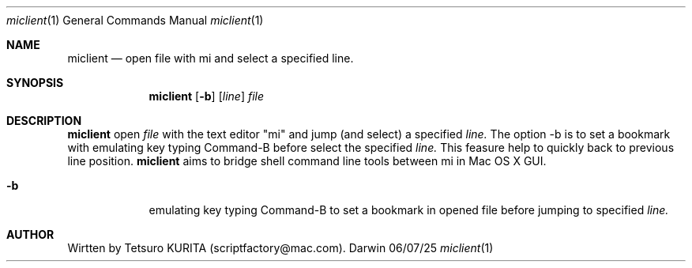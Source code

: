.\"Modified from man(1) of FreeBSD, the NetBSD mdoc.template, and mdoc.samples.
.\"See Also:
.\"man mdoc.samples for a complete listing of options
.\"man mdoc for the short list of editing options
.\"/usr/share/misc/mdoc.template
.Dd 06/07/25             \" DATE 
.Dt miclient 1      \" Program name and manual section number 
.Os Darwin
.Sh NAME                 \" Section Header - required - don't modify 
.Nm miclient
.\" The following lines are read in generating the apropos(man -k) database. Use only key
.\" words here as the database is built based on the words here and in the .ND line. 
.\".Nm Other_name_for_same_program(),
.\".Nm Yet another name for the same program.
.\" Use .Nm macro to designate other names for the documented program.
.Nd open file with mi and select a specified line.
.Sh SYNOPSIS             \" Section Header - required - don't modify
.Nm
.Op Fl b              \" [-b]
.Op Ar line              \" [file]
.Ar file                 \" Underlined argument - use .Ar anywhere to underline
.Sh DESCRIPTION          \" Section Header - required - don't modify
.Nm 
open 
.Ar file 
with the text editor "mi" and jump (and select) a specified 
.Ar line.
The option -b is to set a bookmark with emulating key typing Command-B before select the specified 
.Ar line. 
This feasure help to quickly back to previous line position.
.Nm 
aims to bridge shell command line tools between mi in Mac OS X GUI. 
.Pp                      \" Inserts a space
.Bl -tag -width -indent  \" Differs from above in tag removed 
.It Fl b
emulating key typing Command-B to set a bookmark in opened file before jumping to specified
.Ar line.
.El                      \" Ends the list
.Pp
.\" .Sh ENVIRONMENT      \" May not be needed
.\" .Bl -tag -width "ENV_VAR_1" -indent \" ENV_VAR_1 is width of the string ENV_VAR_1
.\" .It Ev ENV_VAR_1
.\" Description of ENV_VAR_1
.\" .It Ev ENV_VAR_2
.\" Description of ENV_VAR_2
.\" .El                      
.\".Sh FILES                \" File used or created by the topic of the man page
.\".Bl -tag -width "/Users/joeuser/Library/really_long_file_name" -compact
.\".It Pa /usr/share/file_name
.\"FILE_1description
.\".It Pa /Users/joeuser/Library/really_long_file_name
.\"FILE_2 description
.\".El
.\" .Sh DIAGNOSTICS       \" May not be needed
.\" .Bl -diag
.\" .It Diagnostic Tag
.\" Diagnostic informtion here.
.\" .It Diagnostic Tag
.\" Diagnostic informtion here.
.\" .El
.\".Sh SEE ALSO 
.\" List links in ascending order by section, alphabetically within a section.
.\" Please do not reference files that do not exist without filing a bug report
.\".Xr a 1 , 
.\".Xr b 2 ,
.\".Xr b 3 
.Sh AUTHOR
Wirtten by Tetsuro KURITA (scriptfactory@mac.com).
.\" .Sh BUGS              \" Document known, unremedied bugs 
.\" .Sh HISTORY           \" Document history if command behaves in a unique manner 
